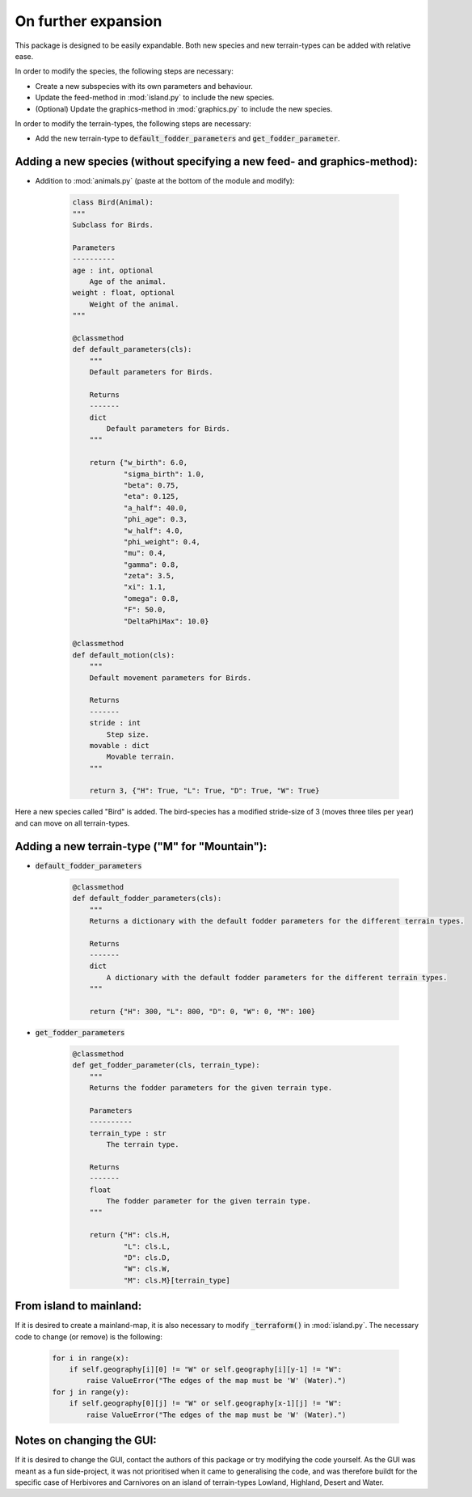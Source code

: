 On further expansion
====================

This package is designed to be easily expandable. Both new species and new terrain-types can be
added with relative ease.

In order to modify the species, the following steps are necessary:

* Create a new subspecies with its own parameters and behaviour.

* Update the feed-method in :mod:`island.py` to include the new species.

* (Optional) Update the graphics-method in :mod:`graphics.py` to include the new species.

In order to modify the terrain-types, the following steps are necessary:

* Add the new terrain-type to :code:`default_fodder_parameters` and :code:`get_fodder_parameter`.

.. raw:: html

   <div style="text-align: left; font-size: 30px; margin-bottom: 20px;">
      <b>Examples</b>
   </div>

Adding a new species (without specifying a new feed- and graphics-method):
--------------------------------------------------------------------------

* Addition to :mod:`animals.py` (paste at the bottom of the module and modify):

    .. code-block:: python

        class Bird(Animal):
        """
        Subclass for Birds.

        Parameters
        ----------
        age : int, optional
            Age of the animal.
        weight : float, optional
            Weight of the animal.
        """

        @classmethod
        def default_parameters(cls):
            """
            Default parameters for Birds.

            Returns
            -------
            dict
                Default parameters for Birds.
            """

            return {"w_birth": 6.0,
                    "sigma_birth": 1.0,
                    "beta": 0.75,
                    "eta": 0.125,
                    "a_half": 40.0,
                    "phi_age": 0.3,
                    "w_half": 4.0,
                    "phi_weight": 0.4,
                    "mu": 0.4,
                    "gamma": 0.8,
                    "zeta": 3.5,
                    "xi": 1.1,
                    "omega": 0.8,
                    "F": 50.0,
                    "DeltaPhiMax": 10.0}

        @classmethod
        def default_motion(cls):
            """
            Default movement parameters for Birds.

            Returns
            -------
            stride : int
                Step size.
            movable : dict
                Movable terrain.
            """

            return 3, {"H": True, "L": True, "D": True, "W": True}

Here a new species called "Bird" is added. The bird-species has a modified stride-size of 3
(moves three tiles per year) and can move on all terrain-types.

Adding a new terrain-type ("M" for "Mountain"):
-----------------------------------------------

* :code:`default_fodder_parameters`

    .. code-block:: python

        @classmethod
        def default_fodder_parameters(cls):
            """
            Returns a dictionary with the default fodder parameters for the different terrain types.

            Returns
            -------
            dict
                A dictionary with the default fodder parameters for the different terrain types.
            """

            return {"H": 300, "L": 800, "D": 0, "W": 0, "M": 100}

* :code:`get_fodder_parameters`

    .. code-block:: python

        @classmethod
        def get_fodder_parameter(cls, terrain_type):
            """
            Returns the fodder parameters for the given terrain type.

            Parameters
            ----------
            terrain_type : str
                The terrain type.

            Returns
            -------
            float
                The fodder parameter for the given terrain type.
            """

            return {"H": cls.H,
                    "L": cls.L,
                    "D": cls.D,
                    "W": cls.W,
                    "M": cls.M}[terrain_type]

From island to mainland:
------------------------

If it is desired to create a mainland-map, it is also necessary to modify :code:`_terraform()` in
:mod:`island.py`. The necessary code to change (or remove) is the following:

    .. code-block:: python

        for i in range(x):
            if self.geography[i][0] != "W" or self.geography[i][y-1] != "W":
                raise ValueError("The edges of the map must be 'W' (Water).")
        for j in range(y):
            if self.geography[0][j] != "W" or self.geography[x-1][j] != "W":
                raise ValueError("The edges of the map must be 'W' (Water).")

Notes on changing the GUI:
--------------------------

If it is desired to change the GUI, contact the authors of this package or try modifying the code
yourself. As the GUI was meant as a fun side-project, it was not prioritised when it came to
generalising the code, and was therefore buildt for the specific case of Herbivores and
Carnivores on an island of terrain-types Lowland, Highland, Desert and Water.